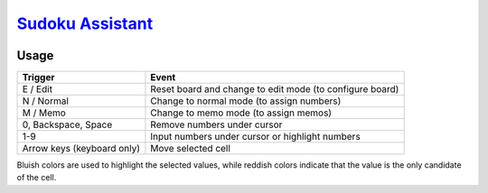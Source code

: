 ########################################################################################
`Sudoku Assistant <https://naokihori.github.io/GameCentre/sudoku_assistant/index.html>`_
########################################################################################

|License|_

.. |License| image:: https://img.shields.io/github/license/NaokiHori/GameCentre
.. _License: https://opensource.org/license/MIT

*****
Usage
*****

.. list-table::
   :header-rows: 1

   * - Trigger
     - Event
   * - E / Edit
     - Reset board and change to edit mode (to configure board)
   * - N / Normal
     - Change to normal mode (to assign numbers)
   * - M / Memo
     - Change to memo mode (to assign memos)
   * - 0, Backspace, Space
     - Remove numbers under cursor
   * - 1-9
     - Input numbers under cursor or highlight numbers
   * - Arrow keys (keyboard only)
     - Move selected cell

Bluish colors are used to highlight the selected values, while reddish colors indicate that the value is the only candidate of the cell.

